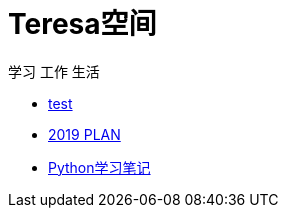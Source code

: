 = Teresa空间

学习 工作 生活

:icons: font

* link:test1/test1.html[test]
* link:2019PLAN/2019plan.html[2019 PLAN]
* link:Python/Python.html[Python学习笔记]